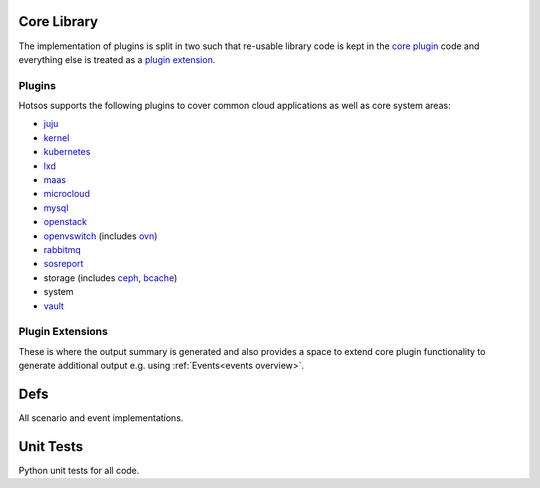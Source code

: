 Core Library
============

The implementation of plugins is split in two such that re-usable library code is kept in the `core plugin <https://github.com/canonical/hotsos/tree/main/hotsos/core/plugins>`_ code and everything else is treated as a `plugin extension <https://github.com/canonical/hotsos/tree/main/hotsos/plugin_extensions>`_.

Plugins
-------

Hotsos supports the following plugins to cover common cloud applications as well as core system areas:

* `juju <https://juju.is/>`_
* `kernel <https://ubuntu.com/kernel>`_
* `kubernetes <https://kubernetes.io/>`_
* `lxd <https://canonical.com/lxd>`_
* `maas <https://maas.io/>`_
* `microcloud <https://canonical.com/microcloud>`_
* `mysql <https://dev.mysql.com/doc/refman/8.0/en/mysql-innodb-cluster-introduction.html>`_
* `openstack <https://www.openstack.org/>`_
* `openvswitch <https://www.openvswitch.org/>`_ (includes `ovn <https://www.ovn.org/en/>`_)
* `rabbitmq <https://www.rabbitmq.com/>`_
* `sosreport <https://github.com/sosreport/sos>`_
* storage (includes `ceph <https://ceph.com/en/>`_, `bcache <https://docs.kernel.org/admin-guide/bcache.html>`_)
* system
* `vault <https://www.vaultproject.io/>`_

Plugin Extensions
-----------------

These is where the output summary is generated and also provides a space to extend core plugin functionality to generate additional output e.g.
using :ref:`Events<events overview>`.

Defs
====

All scenario and event implementations.


Unit Tests
==========

Python unit tests for all code.
